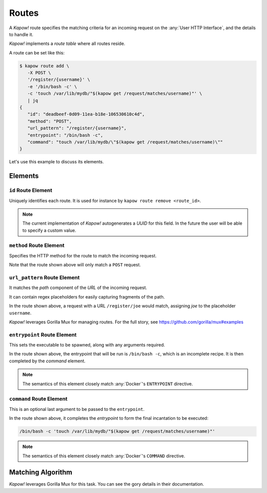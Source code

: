 Routes
======

A *Kapow!* route specifies the matching criteria for an incoming request on
the :any:`User HTTP Interface`, and the details to handle it.

*Kapow!* implements a *route table* where all routes reside.

A route can be set like this:

.. code-block:: console

   $ kapow route add \
      -X POST \
      '/register/{username}' \
      -e '/bin/bash -c' \
      -c 'touch /var/lib/mydb/"$(kapow get /request/matches/username)"' \
      | jq
   {
      "id": "deadbeef-0d09-11ea-b18e-106530610c4d",
      "method": "POST",
      "url_pattern": "/register/{username}",
      "entrypoint": "/bin/bash -c",
      "command": "touch /var/lib/mydb/\"$(kapow get /request/matches/username)\""
   }

Let's use this example to discuss its elements.


Elements
--------

``id`` Route Element
~~~~~~~~~~~~~~~~~~~~

Uniquely identifies each route. It is used for instance by ``kapow route remove
<route_id>``.

.. note::

   The current implementation of *Kapow!* autogenerates a `UUID` for this field.
   In the future the user will be able to specify a custom value.


``method`` Route Element
~~~~~~~~~~~~~~~~~~~~~~~~

Specifies the HTTP method for the route to match the incoming request.

Note that the route shown above will only match a ``POST`` request.


``url_pattern`` Route Element
~~~~~~~~~~~~~~~~~~~~~~~~~~~~~

It matches the `path` component of the `URL` of the incoming request.

It can contain regex placeholders for easily capturing fragments of the path.

In the route shown above, a request with a URL ``/register/joe`` would match,
assigning `joe` to the placeholder ``username``.

*Kapow!* leverages Gorilla Mux for managing routes.  For the full story, see
https://github.com/gorilla/mux#examples


``entrypoint`` Route Element
~~~~~~~~~~~~~~~~~~~~~~~~~~~~

This sets the executable to be spawned, along with any arguments required.

In the route shown above, the entrypoint that will be run is ``/bin/bash -c``,
which is an incomplete recipe.  It is then completed by the `command` element.

.. todo::

   link to command below


.. note::

   The semantics of this element closely match :any:`Docker`'s ``ENTRYPOINT`` directive.

.. todo::

   link to Docker docu


``command`` Route Element
~~~~~~~~~~~~~~~~~~~~~~~~~

This is an optional last argument to be passed to the ``entrypoint``.

In the route shown above, it completes the `entrypoint` to form the final
incantation to be executed:

.. todo::

   link to entrypoint above

.. code-block:: bash

   /bin/bash -c 'touch /var/lib/mydb/"$(kapow get /request/matches/username)"'

.. note::

   The semantics of this element closely match :any:`Docker`'s ``COMMAND`` directive.

.. todo::

   link to Docker docu


Matching Algorithm
------------------

*Kapow!* leverages Gorilla Mux for this task. You can see the gory details in
their documentation.


.. todo::

   link to Gorilla Mux docu
